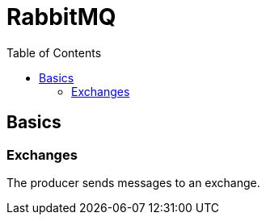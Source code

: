 = RabbitMQ
:doc-root: https://notes.jdata.pl
:toc: left
:toclevels: 4
:tabsize: 4
:docinfo1:

== Basics

=== Exchanges

The producer sends messages to an exchange.

